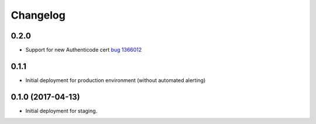 
Changelog
=========

0.2.0
-----------------------------------------

- Support for new Authenticode cert `bug 1366012`__

__ https://bugzilla.mozilla.org/show_bug.cgi?id=13j6012

0.1.1
-----------------------------------------

- Initial deployment for production environment (without automated
  alerting)

0.1.0 (2017-04-13)
-----------------------------------------

- Initial deployment for staging.


